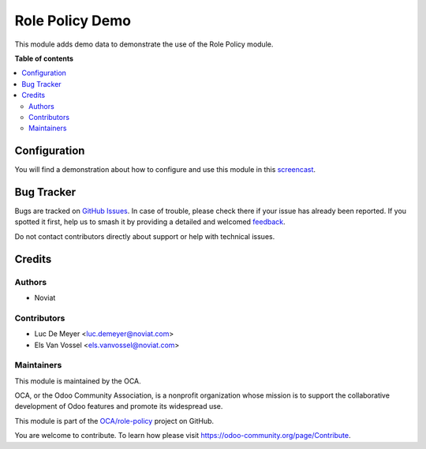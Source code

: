 ================
Role Policy Demo
================

.. 
   !!!!!!!!!!!!!!!!!!!!!!!!!!!!!!!!!!!!!!!!!!!!!!!!!!!!
   !! This file is generated by oca-gen-addon-readme !!
   !! changes will be overwritten.                   !!
   !!!!!!!!!!!!!!!!!!!!!!!!!!!!!!!!!!!!!!!!!!!!!!!!!!!!
   !! source digest: sha256:5c64c8fc31ca3bf4b22baba47b774d4741df796fb7c788736f9d33650372b6c2
   !!!!!!!!!!!!!!!!!!!!!!!!!!!!!!!!!!!!!!!!!!!!!!!!!!!!

.. |badge1| image:: https://img.shields.io/badge/maturity-Beta-yellow.png
    :target: https://odoo-community.org/page/development-status
    :alt: Beta
.. |badge2| image:: https://img.shields.io/badge/licence-AGPL--3-blue.png
    :target: http://www.gnu.org/licenses/agpl-3.0-standalone.html
    :alt: License: AGPL-3
.. |badge3| image:: https://img.shields.io/badge/github-OCA%2Frole--policy-lightgray.png?logo=github
    :target: https://github.com/OCA/role-policy/tree/13.0/role_policy_demo
    :alt: OCA/role-policy
.. |badge4| image:: https://img.shields.io/badge/weblate-Translate%20me-F47D42.png
    :target: https://translation.odoo-community.org/projects/role-policy-13-0/role-policy-13-0-role_policy_demo
    :alt: Translate me on Weblate
.. |badge5| image:: https://img.shields.io/badge/runboat-Try%20me-875A7B.png
    :target: https://runboat.odoo-community.org/builds?repo=OCA/role-policy&target_branch=13.0
    :alt: Try me on Runboat

|badge1| |badge2| |badge3| |badge4| |badge5|

This module adds demo data to demonstrate the use of the Role Policy module.

**Table of contents**

.. contents::
   :local:

Configuration
=============

You will find a demonstration about how to configure and use this module in this `screencast <https://youtu.be/uKnCnZhX2KM>`_.

Bug Tracker
===========

Bugs are tracked on `GitHub Issues <https://github.com/OCA/role-policy/issues>`_.
In case of trouble, please check there if your issue has already been reported.
If you spotted it first, help us to smash it by providing a detailed and welcomed
`feedback <https://github.com/OCA/role-policy/issues/new?body=module:%20role_policy_demo%0Aversion:%2013.0%0A%0A**Steps%20to%20reproduce**%0A-%20...%0A%0A**Current%20behavior**%0A%0A**Expected%20behavior**>`_.

Do not contact contributors directly about support or help with technical issues.

Credits
=======

Authors
~~~~~~~

* Noviat

Contributors
~~~~~~~~~~~~

* Luc De Meyer <luc.demeyer@noviat.com>
* Els Van Vossel <els.vanvossel@noviat.com>

Maintainers
~~~~~~~~~~~

This module is maintained by the OCA.

.. image:: https://odoo-community.org/logo.png
   :alt: Odoo Community Association
   :target: https://odoo-community.org

OCA, or the Odoo Community Association, is a nonprofit organization whose
mission is to support the collaborative development of Odoo features and
promote its widespread use.

This module is part of the `OCA/role-policy <https://github.com/OCA/role-policy/tree/13.0/role_policy_demo>`_ project on GitHub.

You are welcome to contribute. To learn how please visit https://odoo-community.org/page/Contribute.
